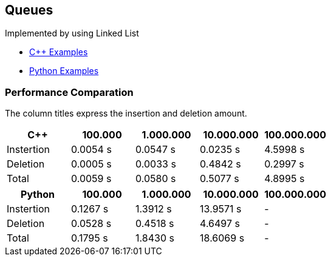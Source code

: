 == Queues
Implemented by using Linked List

* https://github.com/tayfunkscu/data-structures/tree/main/Queues/C%2B%2B/queque[C++ Examples]

* https://github.com/tayfunkscu/data-structures/tree/main/Queues/Python/queue[Python Examples]

=== Performance Comparation
The column titles express the insertion and deletion amount.

[width="100%",options="header"]
|====================
|C++        |100.000   |1.000.000 |10.000.000 |100.000.000  
|Instertion |0.0054 s  |0.0547 s  |0.0235 s   |4.5998 s     
|Deletion   |0.0005 s  |0.0033 s  |0.4842 s   |0.2997 s   
|Total      |0.0059 s  |0.0580 s  |0.5077 s   |4.8995 s   
|====================
[width="100%",options="header"]
|====================
|Python    |100.000   |1.000.000 |10.000.000|100.000.000   
|Instertion|0.1267 s  |1.3912 s  |13.9571 s |-
|Deletion  |0.0528 s  |0.4518 s  |4.6497 s  |-
|Total     |0.1795 s  |1.8430 s  |18.6069 s |- 
|====================